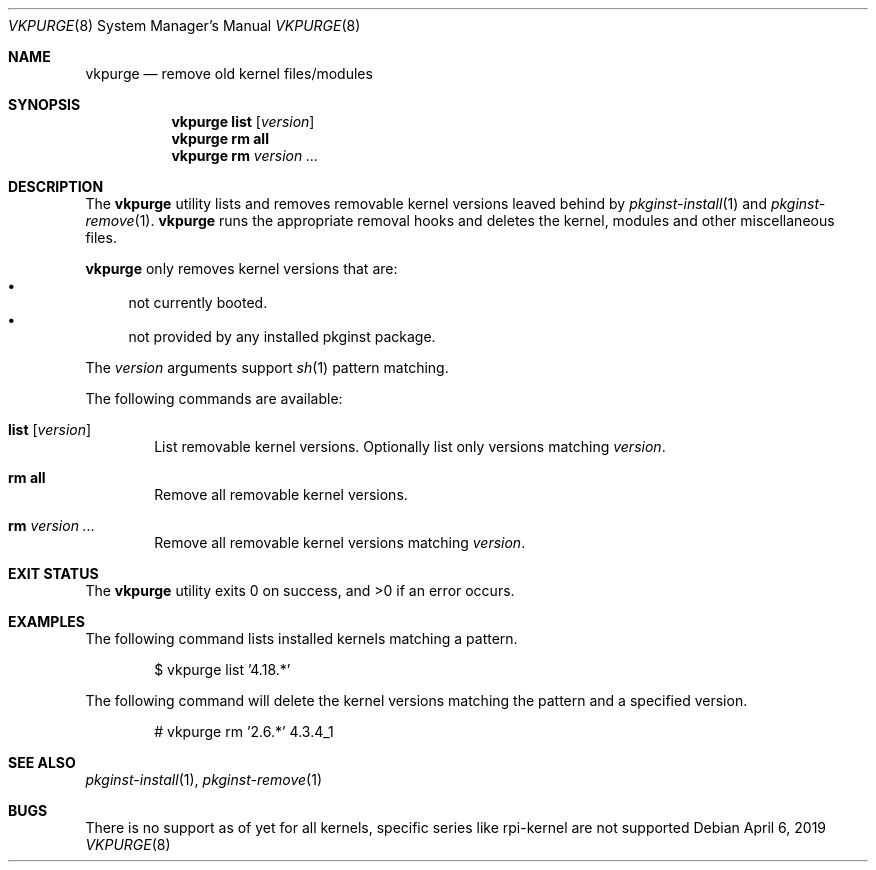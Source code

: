 .Dd April 6, 2019
.Dt VKPURGE 8
.Os
.Sh NAME
.Nm vkpurge
.Nd remove old kernel files/modules
.Sh SYNOPSIS
.Nm
.Cm list
.Op Ar version
.Nm
.Cm rm all
.Nm
.Cm rm
.Ar version ...
.Sh DESCRIPTION
The
.Nm
utility lists and removes removable kernel versions leaved
behind by
.Xr pkginst-install 1
and
.Xr pkginst-remove 1 .
.Nm
runs the appropriate removal hooks and deletes the kernel,
modules and other miscellaneous files.
.Pp
.Nm
only removes kernel versions that are:
.Bl -bullet -compact
.It
not currently booted.
.It
not provided by any installed pkginst package.
.El
.Pp
The
.Ar version
arguments support
.Xr sh 1
pattern matching.
.Pp
The following commands are available:
.Bl -tag -width 4n
.It Ic list Op Ar version
List removable kernel versions.
Optionally list only versions matching
.Ar version .
.It Ic rm all
Remove all removable kernel versions.
.It Ic rm Ar version ...
Remove all removable kernel versions matching
.Ar version .
.El
.Sh EXIT STATUS
.Ex -std
.Sh EXAMPLES
The following command lists installed kernels matching a pattern.
.Bd -literal -offset indent
$ vkpurge list '4.18.*'
.Ed
.Pp
The following command will delete the kernel versions matching the pattern and a specified version.
.Bd -literal -offset indent
# vkpurge rm '2.6.*' 4.3.4_1
.Ed
.Sh SEE ALSO
.Xr pkginst-install 1 ,
.Xr pkginst-remove 1
.Sh BUGS
There is no support as of yet for all kernels, specific series like rpi-kernel
are not supported
